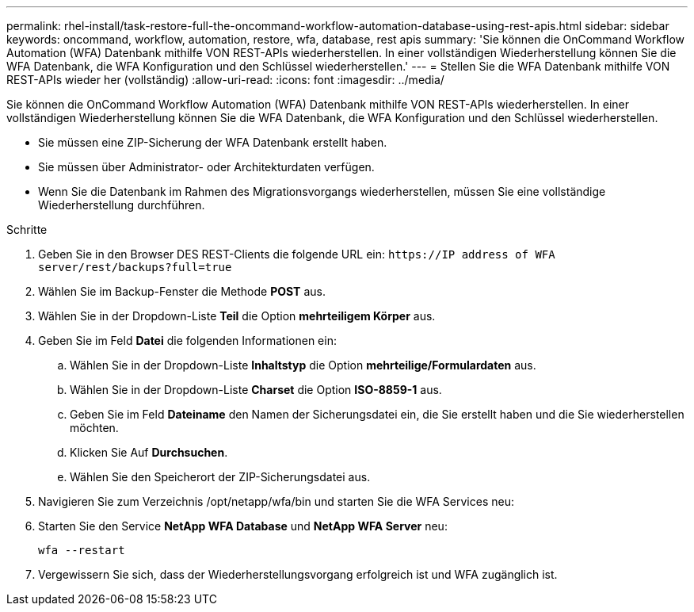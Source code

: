 ---
permalink: rhel-install/task-restore-full-the-oncommand-workflow-automation-database-using-rest-apis.html 
sidebar: sidebar 
keywords: oncommand, workflow, automation, restore, wfa, database, rest apis 
summary: 'Sie können die OnCommand Workflow Automation (WFA) Datenbank mithilfe VON REST-APIs wiederherstellen. In einer vollständigen Wiederherstellung können Sie die WFA Datenbank, die WFA Konfiguration und den Schlüssel wiederherstellen.' 
---
= Stellen Sie die WFA Datenbank mithilfe VON REST-APIs wieder her (vollständig)
:allow-uri-read: 
:icons: font
:imagesdir: ../media/


[role="lead"]
Sie können die OnCommand Workflow Automation (WFA) Datenbank mithilfe VON REST-APIs wiederherstellen. In einer vollständigen Wiederherstellung können Sie die WFA Datenbank, die WFA Konfiguration und den Schlüssel wiederherstellen.

* Sie müssen eine ZIP-Sicherung der WFA Datenbank erstellt haben.
* Sie müssen über Administrator- oder Architekturdaten verfügen.
* Wenn Sie die Datenbank im Rahmen des Migrationsvorgangs wiederherstellen, müssen Sie eine vollständige Wiederherstellung durchführen.


.Schritte
. Geben Sie in den Browser DES REST-Clients die folgende URL ein: `+https://IP address of WFA server/rest/backups?full=true+`
. Wählen Sie im Backup-Fenster die Methode *POST* aus.
. Wählen Sie in der Dropdown-Liste *Teil* die Option *mehrteiligem Körper* aus.
. Geben Sie im Feld *Datei* die folgenden Informationen ein:
+
.. Wählen Sie in der Dropdown-Liste *Inhaltstyp* die Option *mehrteilige/Formulardaten* aus.
.. Wählen Sie in der Dropdown-Liste *Charset* die Option *ISO-8859-1* aus.
.. Geben Sie im Feld *Dateiname* den Namen der Sicherungsdatei ein, die Sie erstellt haben und die Sie wiederherstellen möchten.
.. Klicken Sie Auf *Durchsuchen*.
.. Wählen Sie den Speicherort der ZIP-Sicherungsdatei aus.


. Navigieren Sie zum Verzeichnis /opt/netapp/wfa/bin und starten Sie die WFA Services neu:
. Starten Sie den Service *NetApp WFA Database* und *NetApp WFA Server* neu:
+
`wfa --restart`

. Vergewissern Sie sich, dass der Wiederherstellungsvorgang erfolgreich ist und WFA zugänglich ist.

